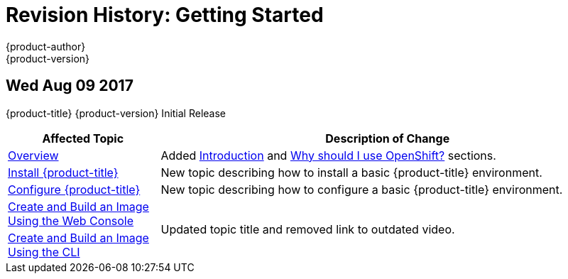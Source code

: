 [[getting-started-revhistory-getting-started]]
= Revision History: Getting Started
{product-author}
{product-version}
:data-uri:
:icons:
:experimental:

// do-release: revhist-tables
== Wed Aug 09 2017

{product-title} {product-version} Initial Release

// tag::getting_started_wed_aug_09_2017[]
[cols="1,3",options="header"]
|===

|Affected Topic |Description of Change
//Wed Aug 09 2017

|xref:../getting_started/index.adoc#getting-started-index[Overview]
|Added xref:../getting_started/index.adoc#introduction[Introduction] and xref:../getting_started/index.adoc#why-use-openshift[Why should I use OpenShift?] sections.

|xref:../getting_started/install_openshift.adoc#getting-started-install-openshift[Install {product-title}]
|New topic describing how to install a basic {product-title} environment.

|xref:../getting_started/configure_openshift.adoc#getting-started-configure-openshift[Configure {product-title}]
|New topic describing how to configure a basic {product-title} environment.

|xref:../getting_started/developers_cli.adoc#getting-started-developers-console[Create and Build an Image Using the Web Console]
.2+.^|Updated topic title and removed link to outdated video.
|xref:../getting_started/developers_cli.adoc#getting-started-developers-cli[Create and Build an Image Using the CLI]

|===

// end::getting_started_wed_aug_09_2017[]